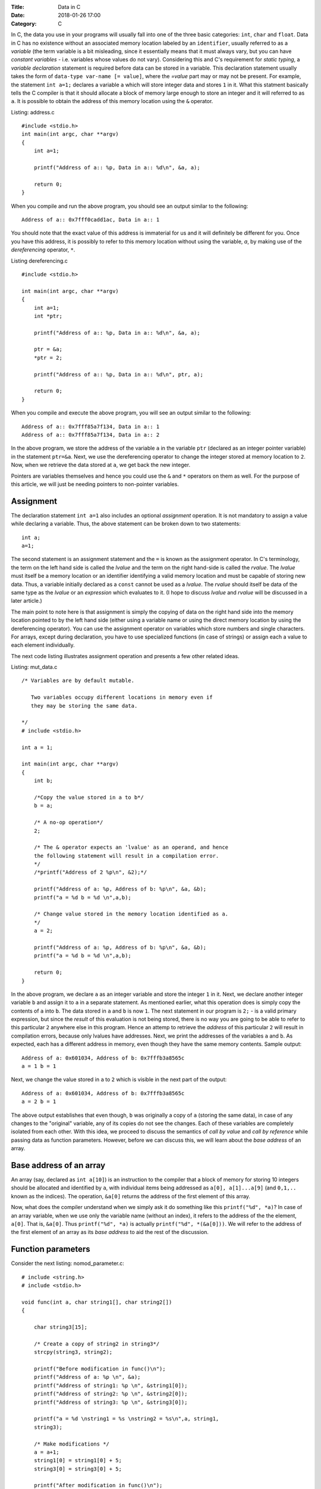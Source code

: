 :Title: Data in C
:Date: 2018-01-26 17:00
:Category: C

In C, the data you use in your programs will usually fall into one of the three
basic categories: ``int``, ``char`` and ``float``. Data in C has no
existence without an associated memory location labeled by an
``identifier``, usually referred to as a `variable` (the term variable
is a bit misleading, since it essentially means that it must always
vary, but you can have `constant variables` - i.e. variables whose
values do not vary). Considering this and C's requirement for `static
typing`, a `variable declaration` statement is required before data
can be stored in a variable. This declaration statement usually takes the
form of ``data-type var-name [= value]``, where the `=value` part may
or may not be present. For example, the statement ``int a=1;``
declares a variable ``a`` which will store integer data and stores
``1`` in it. What this statment basically tells the C compiler is
that it should allocate a block of memory large enough to store an
integer and it will referred to as ``a``. It is possible to obtain the
address of this memory location using the ``&`` operator.


Listing: address.c ::

    #include <stdio.h>
    int main(int argc, char **argv)
    {
        int a=1;

	printf("Address of a:: %p, Data in a:: %d\n", &a, a);

	return 0;
    }

When you compile and run the above program, you should see an output
similar to the following:
::

    Address of a:: 0x7fff0cadd1ac, Data in a:: 1


You should note that the exact value of this address is immaterial
for us and it will definitely be different for you. Once you have this
address, it is possibly to refer to this memory location without using
the variable, `a`, by making use of the `dereferencing` operator,
``*``.

Listing dereferencing.c ::

    #include <stdio.h>

    int main(int argc, char **argv)
    {
        int a=1;
    	int *ptr;
    
        printf("Address of a:: %p, Data in a:: %d\n", &a, a);

    	ptr = &a;
	*ptr = 2;

	printf("Address of a:: %p, Data in a:: %d\n", ptr, a);
    	
        return 0;
    }


When you compile and execute the above program,  you will see an
output similar to the following::

    Address of a:: 0x7fff85a7f134, Data in a:: 1
    Address of a:: 0x7fff85a7f134, Data in a:: 2

In the above program, we store the address of the variable ``a`` in
the variable ``ptr`` (declared as an integer pointer variable) in the
statement ``ptr=&a``. Next, we use the dereferencing operator to change
the integer stored at memory location to ``2``. Now, when we retrieve
the data stored at ``a``, we get back the new integer.

Pointers are variables themselves and hence you could use the
``&`` and ``*`` operators on them as well. For the purpose of this
article, we will just be needing pointers to non-pointer
variables.

Assignment
==========

The declaration statement ``int a=1`` also includes an optional
`assignment` operation. It is not mandatory to assign a value while
declaring a variable. Thus, the above statement can be broken down to
two statements::

    int a;
    a=1;

The second statement is an assignment statement and the ``=`` is known
as the assignment operator. In C's terminology, the term on the left
hand side is called the `lvalue` and the term on the right hand-side
is called the `rvalue`. The `lvalue` must itself be a memory location
or an identifier identifying a valid memory location and must be
capable of storing new data. Thus, a variable initially declared
as a ``const`` cannot be used as a `lvalue`. The `rvalue` should
itself be data of the same type as the `lvalue` or an `expression` which
evaluates to it. (I hope to discuss `lvalue` and `rvalue` will be
discussed in a later article.)

The main point to note here is that assignment is simply the copying
of data on the right hand side into the memory location pointed to by
the left hand side (either using a variable name or using the direct
memory location  by using the dereferencing operator). You can use the
assignment operator on variables which store numbers and single
characters. For arrays, except during declaration, you have to use
specialized functions (in case of strings) or assign each a value to
each element individually.

The next code listing illustrates assignment operation and presents a
few other related ideas.

Listing: mut_data.c 
::

    /* Variables are by default mutable.

       Two variables occupy different locations in memory even if
       they may be storing the same data.

    */
    # include <stdio.h>

    int a = 1;

    int main(int argc, char **argv)
    {
        int b;

        /*Copy the value stored in a to b*/
	b = a;

	/* A no-op operation*/
	2;

	/* The & operator expects an 'lvalue' as an operand, and hence
	the following statement will result in a compilation error. 
	*/
	/*printf("Address of 2 %p\n", &2);*/

	printf("Address of a: %p, Address of b: %p\n", &a, &b);
	printf("a = %d b = %d \n",a,b);

	/* Change value stored in the memory location identified as a.
	*/
	a = 2;

	printf("Address of a: %p, Address of b: %p\n", &a, &b);
	printf("a = %d b = %d \n",a,b);

	return 0;
    }

In the above program, we declare ``a`` as an integer variable and
store the integer ``1`` in it. Next, we declare another integer
variable ``b`` and assign it to ``a`` in a separate statement. As
mentioned earlier, what this operation does is simply copy the
contents of ``a`` into ``b``. The data stored in ``a`` and ``b`` is
now ``1``. The next statement in our program is ``2;`` - is a valid
primary expression, but since the `result` of this evaluation is not
being stored, there is no way you are going to be able to refer to
this particular ``2`` anywhere else in this program. Hence an attemp
to retrieve the `address` of this particular ``2`` will result in
compilation errors, because only lvalues have addresses. Next, we
print the addresses of the variables ``a`` and ``b``. As expected,
each has a different address in memory, even though they have the same
memory contents. Sample output:

::

    Address of a: 0x601034, Address of b: 0x7fffb3a8565c
    a = 1 b = 1 

Next, we change the value stored in ``a`` to ``2`` which is visible in
the next part of the output:

::

    Address of a: 0x601034, Address of b: 0x7fffb3a8565c
    a = 2 b = 1

The above output establishes that even though, ``b`` was originally a
copy of ``a`` (storing the same data), in case of any changes to the
"original" variable, any of its copies do not see the changes. Each of
these variables are completely isolated from each other. With this
idea, we proceed to discuss the semantics of `call by value` and `call
by reference` while passing data as function parameters. However,
before we can discuss this, we will learn about the `base address` of
an array.

Base address of an array
========================

An array (say, declared as ``int a[10]``) is an instruction to the
compiler that a block of memory for storing 10 integers should be
allocated and identified by ``a``, with individual items being
addressed as ``a[0], a[1]...a[9]`` (and ``0,1,..`` known as the
indices). The operation, ``&a[0]`` returns the address of the first
element of this array.

Now, what does the compiler understand when we simply ask it do
something like this ``printf("%d", *a)``? In case of an array
variable, when we use only the variable name (without an index), it
refers to the address of the the element, ``a[0]``. That is,
``&a[0]``. Thus ``printf("%d", *a)`` is actually ``printf("%d",
*(&a[0]))``. We will refer to the address of the first element of an
array as its `base address` to aid the rest of the discussion.


Function parameters
===================

Consider the next listing: nomod_parameter.c:

::

    # include <string.h>
    # include <stdio.h>

    void func(int a, char string1[], char string2[])
    {

        char string3[15];

	/* Create a copy of string2 in string3*/
	strcpy(string3, string2);

	printf("Before modification in func()\n");
	printf("Address of a: %p \n", &a);
	printf("Address of string1: %p \n", &string1[0]);
	printf("Address of string2: %p \n", &string2[0]);
	printf("Address of string3: %p \n", &string3[0]);

	printf("a = %d \nstring1 = %s \nstring2 = %s\n",a, string1,
	string3);

	/* Make modifications */
	a = a+1;
	string1[0] = string1[0] + 5;
	string3[0] = string3[0] + 5;

	printf("After modification in func()\n");

	printf("Address of a: %p \n", &a);
	printf("Address of string1: %p \n", &string1[0]);
	printf("Address of string2: %p \n", &string2[0]);
	printf("Address of string3: %p \n", &string3[0]);

	printf("a = %d \nstring1 = %s \nstring2 = %s\n",a, string1,
	string3);

	return;
    }

    int main(int argc, char **argv)
    {

        int a = 5;
	char string1[] = "A String";
	char string2[] = "B String";

	printf("Before call to func()\n");

	printf("Address of a: %p \n", &a);
	printf("Address of string1: %p \n", &string1[0]);
	printf("Address of string2: %p \n", &string2[0]);

	printf("a = %d \nstring1 = %s \nstring2 = %s\n",a, string1,
	string2);

	func(a, string1, string2);

	printf("After call to func()\n");

	printf("Address of a: %p \n", &a);
	printf("Address of string1: %p \n", &string1[0]);
	printf("Address of string2: %p \n", &string2[0]);

	printf("a = %d \nstring1 = %s \nstring2 = %s\n",a, string1,
	string2);
	
	return 0;
    }


In the ``main()`` function, we declare an integer variable, ``a`` and
two character arrays (strings), ``string1`` and ``string2``. When you
compile and run this program, you will see four "sets" of output:
`Before call to func()`, `Before modification in func()`, `After
modification in func()` and `After call to func()`. First, I will
discuss the first two sets:

::
 
    Before call to func()
    Address of a: 0x7fff6549ad7c 
    Address of string1: 0x7fff6549ad70 
    Address of string2: 0x7fff6549ad60 
    a = 5 
    string1 = A String 
    string2 = B String

    Before modification in func()
    Address of a: 0x7fff6549ad2c 
    Address of string1: 0x7fff6549ad70 
    Address of string2: 0x7fff6549ad60 
    Address of string3: 0x7fff6549ad30 
    a = 5 
    string1 = A String 
    string2 = B String


The key thing to note in the above output is the addresses of the
three variables. (We discuss ``string3`` a little later on, so ignore
it for now).

You can see that the address of ``a`` is different in
``main()`` and in ``func()`` functions. This is because, the function
``func()`` is creating a new variable ``a`` to store the value being
passed to it from the ``main()`` function (it is immaterial that we
are using the same variable name in both the same functions - each of
these variables are local variables, having no existence beyond the
functions themselves). This is what is referred to as `call by
value` - a copy of the value in a variable is passed from the calling
function to the called function.

The addresses of the two character array variables are however the
same in both the functions. This automatically follows from the
discussion on `base address of an array`. When the function ``func()``
is called from ``main()``, passing the array variables, ``string1``
and ``string2`` mean that we are passing the base address of each
these arrays to the function, ``func()``. Hence, the two variables
``string1`` and ``string2`` in ``func()``, actually refer to the same
memory location as ``string1`` and ``string2`` in ``main()`` (Once
again, the same variable names is irrelevant). 

Now, we consider the next set of output:

::

    After modification in func()
    Address of a: 0x7fff6549ad2c 
    Address of string1: 0x7fff6549ad70 
    Address of string2: 0x7fff6549ad60 
    Address of string3: 0x7fff6549ad30 
    a = 6 
    string1 = F String 
    string2 = G String

We make some changes to the data stored in each of the three variables and
this is reflected in their changed values. 


Finally, consider the last set of output:
::

    After call to func()
    Address of a: 0x7fff6549ad7c 
    Address of string1: 0x7fff6549ad70 
    Address of string2: 0x7fff6549ad60 
    a = 5 
    string1 = F String 
    string2 = B String

In the ``main()`` function, the data stored in ``a`` is the same as
it was before the call to ``func()``, the data stored in ``string1``
is same as after the modification in ``func()`` and that of
``string2``, the same as it was before calling ``func()``.

From the first set of output, we know that the variable ``a`` in
``func()`` was a separate variable from the ``a`` in ``main()`` and
thus any changes made to the data stored in former will not be
reflected in the latter. From the same set of output, we also know
that ``string1`` in ``func()`` pointed to the same ``string1`` in
``main()`` and hence any changes made to it is reflected in the
latter. So, what's happening with ``string2()``? The reasoning about
``string1`` should also apply to ``string2``, and it does. However,
the difference in the output is due to the statement:
``strcpy(string3, string2)`` in ``func()``. In this statement, we are creating a
copy of the data in ``string2`` and storing it in a new variable
``string3``. Since ``string3`` is a new variable (as demonstrated by
the different address) as seen in the above sets of output, any
changes to the value of ``string3`` is not reflected in
``string2``. In fact, you may call this as cheating when I printed the
data in ``string3`` and as that in ``string2``. I did this to
demonstrate a use case where you may need to change the value of an
array parameter without changing the original array. 

This form of calling a function where the addresses (or references) to
the parameters are sent from the calling function to the called
function is referred to as `call by reference`. Thus, we can conclude
that when arrays are passed, it is by default a `call by reference`,
where as for data types such as ``int``, ``char`` and ``value``, it is
`call by value`. 


Explicit call by reference
~~~~~~~~~~~~~~~~~~~~~~~~~~

As we have seen, we get `call by reference` for free in the case of
arrays. How do accomplish this for `int`, for example? The key is to
pass the address of the variable from the calling function to the
called function. The next code listing demonstrates this.

::

    # include <string.h>
    # include <stdio.h>

    void func(int *a, char *string)
    {

        printf("In func()\n");

	printf("Address of a: %p \n", a);
  	printf("Address of string: %p \n", &string[0]);

  	printf("a = %d string = %s\n\n",*a, string);

	/* Make modifications */
	*a = *a+1;
	string[0] = string[0] + 5;

	printf("After modification in func()\n");
	printf("a = %d string = %s\n\n",*a, string);

	return;
    }
	
    int main(int argc, char **argv)
    {
	
	int a = 5;
	char string[] = "A String";

	printf("In main() before func()\n");

	printf("Address of a: %p \n", &a);
	printf("Address of string: %p \n", &string[0]);

	printf("a = %d string = %s\n\n",a, string);

	func(&a, string);

	printf("In main() after func()\n");

	printf("a = %d string = %s\n\n",a, string);
	return 0;
    }


When you compile and execute the above program, you will see an output
similar to the following :
::

    In main() before func()
    Address of a: 0x7fff22e7c25c 
    Address of string: 0x7fff22e7c250 
    a = 5 string = A String

    In func()
    Address of a: 0x7fff22e7c25c 
    Address of string: 0x7fff22e7c250 
    a = 5 string = A String

    After modification in func()
    a = 6 string = F String

    In main() after func()
    a = 6 string = F String

As the output shows, the pointer variable ``a`` in ``fun()`` stores
the location of the variable ``a`` in ``main()``. Hence, any changes
to the data stored at that location in ``func()`` is reflected back in
the ``main()`` function.

Call by value for an array
~~~~~~~~~~~~~~~~~~~~~~~~~~

We have now understood that arrays are by default `call by
reference`. In the earlier program, we created an explicit copy of the 
string to prevent modifications to the `original` copy of the
string. This strategy can also be followed for non-char arrays, such
as an integer array where you can create a new array with the contents
of the array being passed from another function.

However, a well-known generic strategy to accomplish this from the `calling`
function itself is to make the array variable a member of a `structure`
and then passing this structure member to the called function. The
following code listing shows this.

Listing: call_value_array.c

::

    # include <string.h>
    # include <stdio.h>

    struct string_wrapper{
      char string[10];
    };

    void func(char string[])
    {
  
        /* Make modifications */
	string[0] = string[0] + 5;
    	printf("String: %s\n", string);

    	return;
    }

    int main(int argc, char **argv)
    {
        struct string_wrapper string;

	char astring[] = "A String";
  	strcpy(string.string, astring);

	printf("String: %s\n", astring);

	func(string.string);

	printf("String: %s\n", astring);
	
	return 0;
    }


In the above code listing, we first define a structure
``string_wrapper`` with a character array as a member. This is because
we plan to use this structure to wrap a string. If we wanted to use
this for wrapping an integer array, we would have an integer array as
the structure member. In the ``main()`` function, we copy the data in
string variable ``astring`` to the structure member, ``string`` using
``strcpy()``. Next, we call ``func()`` using this structure member
instead of the string variable. This allows us to pass the data in
``astring``, instead of the variable itself. 

When you compile and execute the above program, you should see the
following output:

::

    String: A String
    String: F String
    String: A String



Immutable data
==============

If you want to enforce the restriction that the data stored in one or
more of your variables shouldn't be changed from what was assigned
during `declaration` of the variable, use the ``const`` keyword during
declaring the variable. For example, ``const int a=1`` declares an
integer variable ``a`` and stores ``1`` in it. If you attempt to make
any changes to it in the rest of the ``main()`` function, your
compiler will not compile your program, telling you that this is not
allowed. It is important to note that you have to store the data
during declaration itself. The next code listing demonstrates this.

Listing: immut_data.c
::

    # include <stdio.h>

    int main(int argc, char **argv)
    {
        int a = 1;
	const int b = a;

	/* This is not allowed as well
       const c;
       c=1;
       */

      /* Even though this is the same value as already stored in a,
         this is not known to the compiler at compile time. Hence, the
         following statement will result in a compile time error*/
      /*b = a;*/

      printf("Address of a: %p, Address of b: %p\n", &a, &b);
      printf("a = %d b = %d \n",a,b);

      return 0;
    }


Conclusion
==========

In this article, we have taken a look at the basics of how data in C
has no identity if not stored in memory locations identified by
identifiers. We also learnt about `call by value` and `call by
reference` and how different data types behave differently when passed
as function parameters.

If you are familiar with Python, you may be interested in my article
on `data in CPython <http://echorand.me/data-in-cpython.html>`__. In my next article, I will summarize these two
articles highlighting the differences between the two. 
